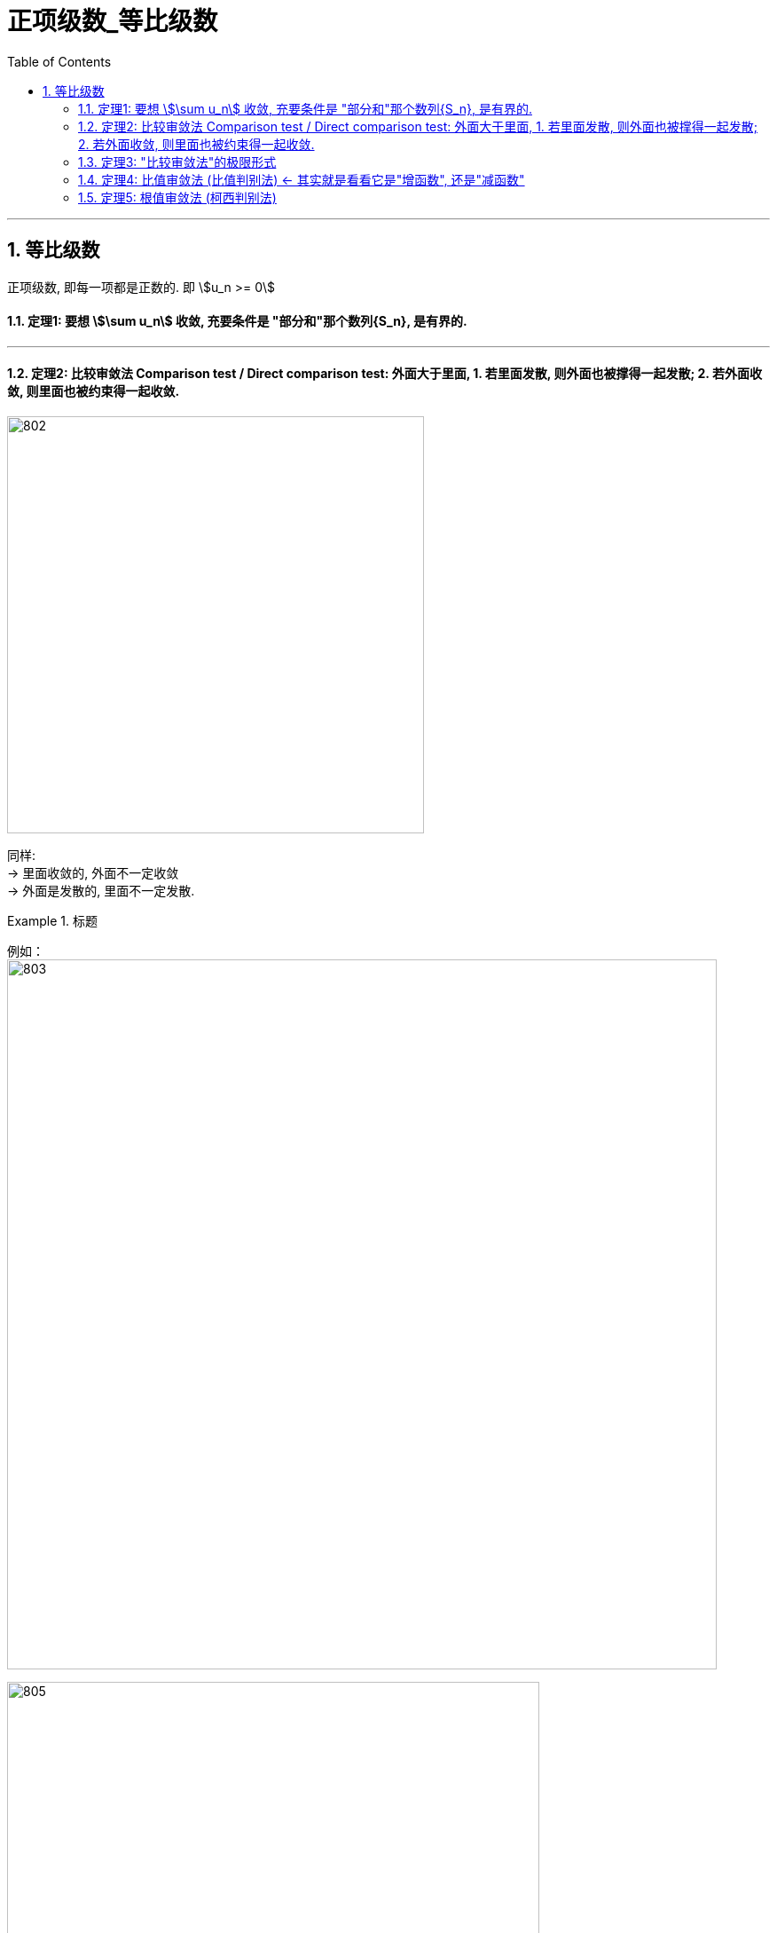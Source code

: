 
= 正项级数_等比级数
:toc: left
:toclevels: 3
:sectnums:

---



== 等比级数

正项级数, 即每一项都是正数的. 即 stem:[u_n >= 0]

==== 定理1: 要想 stem:[\sum u_n] 收敛, 充要条件是 "部分和"那个数列{S_n}, 是有界的.

---

==== 定理2: 比较审敛法 Comparison test / Direct comparison test: 外面大于里面, 1. 若里面发散, 则外面也被撑得一起发散; 2. 若外面收敛, 则里面也被约束得一起收敛.

image:img/802.png[,470]

同样: +
→ 里面收敛的, 外面不一定收敛 +
→ 外面是发散的, 里面不一定发散.


.标题
====
例如： +
image:img/803.png[,800]

image:img/805.gif[,600]
====

但是, 这个定理("比较审敛法")在实际应用中, 有两个困难:

1. 你所比较的对象, 你并不知道它自身到底是收敛的, 还是发散. 就是说, 你一开始并不知道, 哪个是属于"外面的", 哪个是属于"里面的".
2. 因为这个定理, 从a推出b, 但倒过来却不一定成立, 所以如果你比较错了对象, 就得不出任何答案. 比如, 本来应该是要a推b的, 但你因为不知道哪个属于"里面", 哪个属于"外面", 所以你选错了, 倒过来用了b来推a,  但b本身是推不出a的. 正如: 你推出了外面的在发散, 但你依然不知道里面的到底是发散的还是收敛的.

下面, 我们来改进这个"审敛法", -- 升级版:  用极限改进的"比较审敛法".

---

==== 定理3: "比较审敛法"的极限形式

image:img/806.png[,850]

.标题
====
关于几种无穷小的概念:

\begin{align}
& 有 \lim_{x -> x_0} \frac{f(x)} {g(x)} =0  \ <- 分母g超大, 分子f超小 \\
& 则称: 当x→ x_0 时，f 为 g 的"高阶无穷小量"， \\
& 或称: g 为 f 的"低阶无穷小量"。 \\
\\
& 当 \lim_{x -> x_0} \frac{f(x)} {g(x)} =C  \quad (C≠0)  \\
& 则称: f和g为 x→x_0 时的"同阶无穷小量". \\
\\
& 当 \lim_{x -> x_0} \frac{f(x)} {g(x)} =1  \quad (C≠0)  \\
& 则称: f和g 是当x→x_0时 的"等价无穷小量".  \\
& 记做：f(x) \~ g(x)（x→x_0）.
\end{align}

image:img/807.webp[,450]
image:img/808.webp[,450]
====

image:img/809.png[,800]


你注意到,  比较审敛法中, l 有两种情况, 它没说, 一种是 stem:[ l=+∞]的情况, 一种是 stem:[ l=0] 的情况.

.标题
====
例如： +
image:img/810.png[,600]
====



.标题
====
例如： +
image:img/811.png[,650]

image:img/812.svg[,450]
====


所以, 我们比较的对象, 经常是 "等比级数" stem:[\sum a q^{n-1}], "调和级数" stem:[\sum 1/n] , 或"p级数" stem:[\sum 1/n^p]. 通过和它们的对比, 来判断出你原式级数的敛散性.

.标题
====
例如： +
image:img/814.png[,650]

image:img/813.svg[,450]
====

https://www.bilibili.com/video/BV1Qx411m7vf?spm_id_from=333.337.search-card.all.click&vd_source=52c6cb2c1143f8e222795afbab2ab1b5

15.30

---

=== 定理4: 比值审敛法 (比值判别法) ← 其实就是看看它是"增函数", 还是"减函数"

image:img/815.png[,600]

.标题
====
例如： +
image:img/817.png[,800]
====

image:img/816.webp[,400]



.标题
====
例如： +
image:img/818.png[,550]

image:img/819.png[,350]
====

---

=== 定理5: 根值审敛法 (柯西判别法)

image:img/820.png[,600]

image:img/821.webp[,400]


什么时候, 我们就使用这"根值审敛法"呢? 就是当我们要判断的数, 本身是n次方时, 那么再给它套个根号n, 就能把原式中的n次消掉了, 就降低了判断的难度. 即: stem:[ \[ ()^n \]^(1/n) ]




.标题
====
例如： +
image:img/822.png[,700]
====




.标题
====
例如： +
image:img/823.png[,500]
====





---


